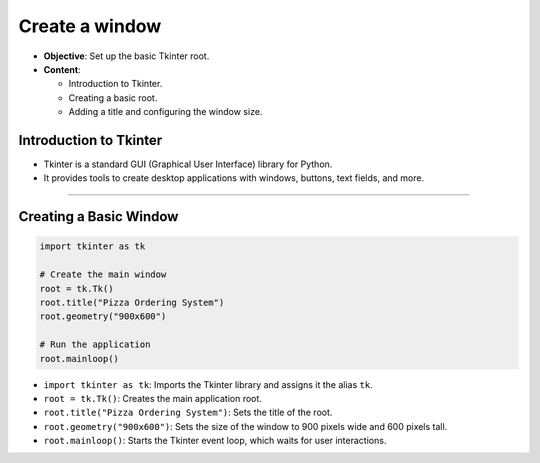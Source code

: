 ================================================
Create a window
================================================


.. image:: images/pizza_1.png
    :scale: 50%

- **Objective**: Set up the basic Tkinter root.
- **Content**:

  - Introduction to Tkinter.
  - Creating a basic root.
  - Adding a title and configuring the window size.

Introduction to Tkinter
--------------------------------

- Tkinter is a standard GUI (Graphical User Interface) library for Python.
- It provides tools to create desktop applications with windows, buttons, text fields, and more.

----

Creating a Basic Window
--------------------------------

.. code-block:: python

    import tkinter as tk

    # Create the main window
    root = tk.Tk()
    root.title("Pizza Ordering System")
    root.geometry("900x600")

    # Run the application
    root.mainloop()

- ``import tkinter as tk``: Imports the Tkinter library and assigns it the alias ``tk``.
- ``root = tk.Tk()``: Creates the main application root.
- ``root.title("Pizza Ordering System")``: Sets the title of the root.
- ``root.geometry("900x600")``: Sets the size of the window to 900 pixels wide and 600 pixels tall.
- ``root.mainloop()``: Starts the Tkinter event loop, which waits for user interactions.
